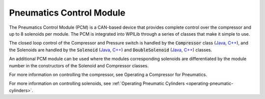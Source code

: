 Pneumatics Control Module
=========================

The Pneumatics Control Module (PCM) is a CAN-based device that provides complete control over the compressor and up to 8 solenoids per module. The PCM is integrated into WPILib through a series of classes that make it simple to use.

The closed loop control of the Compressor and Pressure switch is handled by the :code:`Compressor` class (`Java <http://first.wpi.edu/FRC/roborio/release/docs/java/edu/wpi/first/wpilibj/Compressor.html>`__, `C++ <http://first.wpi.edu/FRC/roborio/release/docs/cpp/classfrc_1_1Compressor.html>`__), and the Solenoids are handled by the :code:`Solenoid` (`Java <http://first.wpi.edu/FRC/roborio/release/docs/java/edu/wpi/first/wpilibj/Solenoid.html>`__, `C++ <http://first.wpi.edu/FRC/roborio/release/docs/cpp/classfrc_1_1Solenoid.html>`__) and :code:`DoubleSolenoid` (`Java <http://first.wpi.edu/FRC/roborio/release/docs/java/edu/wpi/first/wpilibj/DoubleSolenoid.html>`__, `C++ <http://first.wpi.edu/FRC/roborio/release/docs/cpp/classfrc_1_1DoubleSolenoid.html>`__) classes.

An additional PCM module can be used where the modules corresponding solenoids are differentiated by the module number in the constructors of the Solenoid and Compressor classes.

.. todo:: Link Operating a Compressor below

For more information on controlling the compressor, see Operating a Compressor for Pneumatics.

For more information on controlling solenoids, see :ref:`Operating Pneumatic Cylinders <operating-pneumatic-cylinders>`.

